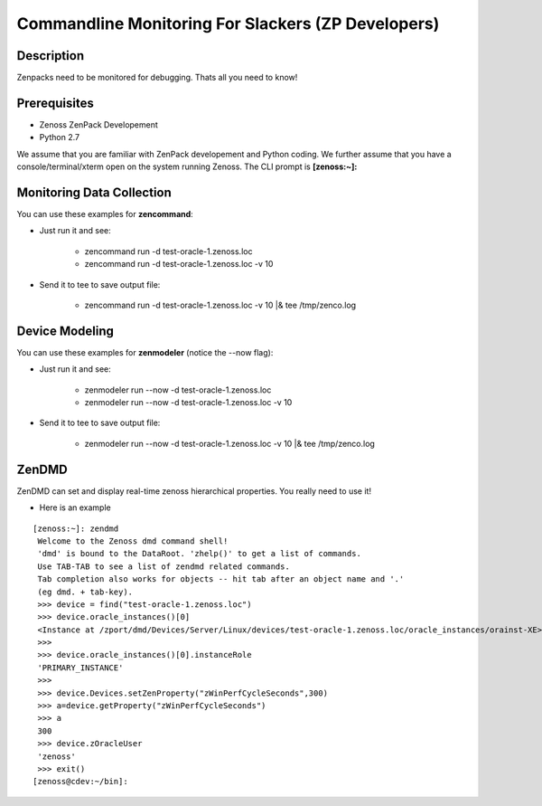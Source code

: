==============================================================================
Commandline Monitoring For Slackers (ZP Developers)
==============================================================================

Description
------------------------------------------------------------------------------

Zenpacks need to be monitored for debugging. Thats all you need to know!

Prerequisites
------------------------------------------------------------------------------

* Zenoss ZenPack Developement 
* Python 2.7

We assume that you are familiar with ZenPack developement and Python coding.
We further assume that you have a console/terminal/xterm open on the system
running Zenoss. The CLI prompt is **[zenoss:~]:**

Monitoring Data Collection
------------------------------------------------------------------------------

You can use these examples for **zencommand**:

* Just run it and see:

   - zencommand run -d test-oracle-1.zenoss.loc
   - zencommand run -d test-oracle-1.zenoss.loc -v 10 

* Send it to tee to save output file:

   - zencommand run -d test-oracle-1.zenoss.loc -v 10 \|& tee /tmp/zenco.log

Device Modeling
------------------------------------------------------------------------------

You can use these examples for **zenmodeler** (notice the --now flag):

* Just run it and see:

   - zenmodeler run --now -d test-oracle-1.zenoss.loc
   - zenmodeler run --now -d test-oracle-1.zenoss.loc -v 10 

* Send it to tee to save output file:

   - zenmodeler run --now -d test-oracle-1.zenoss.loc -v 10 \|& tee /tmp/zenco.log

ZenDMD
------------------------------------------------------------------------------

ZenDMD can set and display real-time zenoss hierarchical  properties. 
You really need to use it!

* Here is an example

::

  [zenoss:~]: zendmd
   Welcome to the Zenoss dmd command shell!
   'dmd' is bound to the DataRoot. 'zhelp()' to get a list of commands.
   Use TAB-TAB to see a list of zendmd related commands.
   Tab completion also works for objects -- hit tab after an object name and '.'
   (eg dmd. + tab-key).
   >>> device = find("test-oracle-1.zenoss.loc")
   >>> device.oracle_instances()[0]
   <Instance at /zport/dmd/Devices/Server/Linux/devices/test-oracle-1.zenoss.loc/oracle_instances/orainst-XE>
   >>>
   >>> device.oracle_instances()[0].instanceRole
   'PRIMARY_INSTANCE'
   >>>
   >>> device.Devices.setZenProperty("zWinPerfCycleSeconds",300)
   >>> a=device.getProperty("zWinPerfCycleSeconds")
   >>> a
   300
   >>> device.zOracleUser
   'zenoss'
   >>> exit()
  [zenoss@cdev:~/bin]:




  


